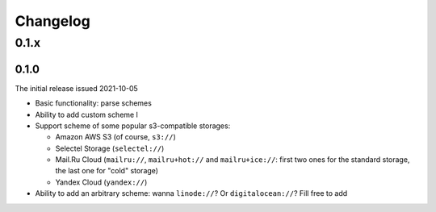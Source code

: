 Changelog
#########

0.1.x
=====

0.1.0
-----

The initial release issued 2021-10-05

* Basic functionality: parse schemes
* Ability to add custom scheme l
* Support scheme of some popular s3-compatible storages:

  * Amazon AWS S3 (of course, ``s3://``)
  * Selectel Storage (``selectel://``)
  * Mail.Ru Cloud (``mailru://``, ``mailru+hot://`` and ``mailru+ice://``: first two ones for the standard storage, the last one for "cold" storage)
  * Yandex Cloud (``yandex://``)

* Ability to add an arbitrary scheme: wanna ``linode://``? Or ``digitalocean://``? Fill free to add

